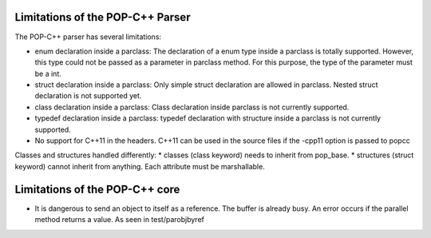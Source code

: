Limitations of the POP-C++ Parser
=================================

The POP-C++ parser has several limitations:

* enum declaration inside a parclass: The declaration of a enum type inside a parclass is totally supported. However, this type
  could not be passed as a parameter in parclass method. For this purpose, the type of the parameter must be a int.
* struct declaration inside a parclass: Only simple struct declaration are allowed in parclass. Nested struct declaration is not
  supported yet.
* class declaration inside a parclass: Class declaration inside parclass is not currently supported.
* typedef declaration inside a parclass: typedef declaration with structure inside a parclass is not currently supported.
* No support for C++11 in the headers. C++11 can be used in the source files if the -cpp11 option is passed to popcc

Classes and structures handled differently:
* classes (class keyword) needs to inherit from pop_base.
* structures (struct keyword) cannot inherit from anything. Each attribute must be marshallable.

Limitations of the POP-C++ core
=================================
* It is dangerous to send an object to itself as a reference. The buffer is already busy. An error occurs if the parallel method
  returns a value. As seen in test/parobjbyref

